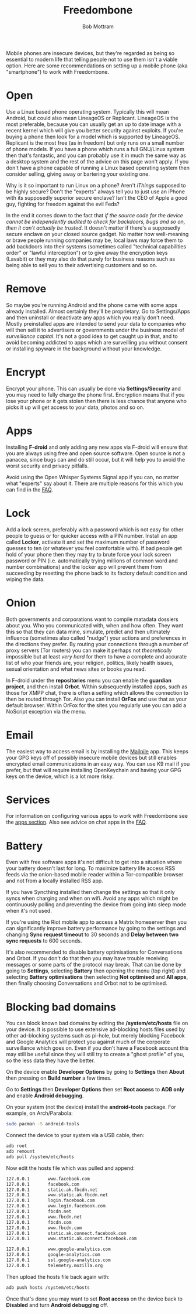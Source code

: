 #+TITLE: Freedombone
#+AUTHOR: Bob Mottram
#+EMAIL: bob@freedombone.net
#+KEYWORDS: freedombone, mobile
#+DESCRIPTION: Freedombone mobile setup
#+OPTIONS: ^:nil toc:nil
#+HTML_HEAD: <link rel="stylesheet" type="text/css" href="freedombone.css" />

#+attr_html: :width 80% :height 10% :align center
[[file:images/logo.png]]

Mobile phones are insecure devices, but they're regarded as being so essential to modern life that telling people not to use them isn't a viable option. Here are some recommendations on setting up a mobile phone (aka "smartphone") to work with Freedombone.

* Open
Use a Linux based phone operating system. Typically this will mean Android, but could also mean LineageOS or Replicant. LineageOS is the most preferable, because you can usually get an up to date image with a recent kernel which will give you better security against exploits. If you're buying a phone then look for a model which is supported by LineageOS. Replicant is the most free (as in freedom) but only runs on a small number of phone models. If you have a phone which runs a full GNU/Linux system then that's fantastic, and you can probably use it in much the same way as a desktop system and the rest of the advice on this page won't apply. If you don't have a phone capable of running a Linux based operating system then consider selling, giving away or bartering your existing one.

Why is it so important to run Linux on a phone? Aren't /iThings/ supposed to be highly secure? Don't the "experts" always tell you to just use an iPhone with its supposedly superior secure enclave? Isn't the CEO of Apple a good guy, fighting for freedom against the evil Feds?

In the end it comes down to the fact that /if the source code for the device cannot be independently audited to check for backdoors, bugs and so on, then it can't actually be trusted/. It doesn't matter if there's a supposedly secure enclave on your closed source gadget. No matter how well-meaning or brave people running companies may be, local laws may force them to add backdoors into their systems (sometimes called "technical capabilities order" or "lawful interception") or to give away the encryption keys (Lavabit) or they may also do that purely for business reasons such as being able to sell you to their advertising customers and so on.

* Remove

So maybe you're running Android and the phone came with some apps already installed. Almost certainly they'll be proprietary. Go to Settings/Apps and then uninstall or deactivate any apps which you really don't need. Mostly preinstalled apps are intended to send your data to companies who will then sell it to advertisers or governments under the business model of /surveillance capital/. It's not a good idea to get caught up in that, and to avoid becoming addicted to apps which are surveilling you without consent or installing spyware in the background without your knowledge.

* Encrypt

Encrypt your phone. This can usually be done via *Settings/Security* and you may need to fully charge the phone first. Encryption means that if you lose your phone or it gets stolen then there is less chance that anyone who picks it up will get access to your data, photos and so on.

* Apps

Installing *F-droid* and only adding any new apps via F-droid will ensure that you are always using free and open source software. Open source is not a panacea, since bugs can and do still occur, but it will help you to avoid the worst security and privacy pitfalls.

Avoid using the Open Whisper Systems Signal app if you can, no matter what "experts" say about it. There are multiple reasons for this which you can find in the [[./faq.html][FAQ]].

* Lock

Add a lock screen, preferably with a password which is not easy for other people to guess or for quicker access with a PIN number. Install an app called *Locker*, activate it and set the maximum number of password guesses to ten (or whatever you feel comfortable with). If bad people get hold of your phone then they may try to brute force your lock screen password or PIN (i.e. automatically trying millions of common word and number combinations) and the locker app will prevent them from succeeding by resetting the phone back to its factory default condition and wiping the data.

* Onion

Both governments and corporations want to compile matadata dossiers about you. Who you communicated with, when and how often. They want this so that they can data mine, simulate, predict and then ultimately influence (sometimes also called "nudge") your actions and preferences in the directions they prefer. By routing your connections through a number of proxy servers (Tor routers) you can make it perhaps not /theoretically/ impossible but at least /very hard/ for them to have a complete and accurate list of who your friends are, your religion, politics, likely health issues, sexual orientation and what news sites or books you read.

In F-droid under the *repositories* menu you can enable the *guardian project*, and then install *Orbot*. Within subsequently installed apps, such as those for XMPP chat, there is often a setting which allows the connection to then be routed through Tor. Also you can install *OrFox* and use that as your default browser. Within OrFox for the sites you regularly use you can add a NoScript exception via the menu.

* Email
The easiest way to access email is by installing the [[./app_mailpile.html][Mailpile]] app. This keeps your GPG keys off of possibly insecure mobile devices but still enables encrypted email communications in an easy way. You can use K9 mail if you prefer, but that will require installing OpenKeychain and having your GPG keys on the device, which is a lot more risky.
* Services
For information on configuring various apps to work with Freedombone see the [[file:./apps.html][apps section]]. Also see advice on chat apps in the [[file:./faq.html][FAQ]].

* Battery
Even with free software apps it's not difficult to get into a situation where your battery doesn't last for long. To maximize battery life access RSS feeds via the onion-based mobile reader within a Tor-compatible browser and not from a locally installed RSS app.

If you have Syncthing installed then change the settings so that it only syncs when charging and when on wifi. Avoid any apps which might be continuously polling and preventing the device from going into sleep mode when it's not used.

If you're using the Riot mobile app to access a Matrix homeserver then you can significantly improve battery performance by going to the settings and changing *Sync request timeout* to 30 seconds and *Delay between two sync requests* to 600 seconds.

It's also recommended to disable battery optimisations for Conversations and Orbot. If you don't do that then you may have trouble receiving messages or some parts of the protocol may break. That can be done by going to *Settings*, selecting *Battery* then opening the menu (top right) and selecting *Battery optimisations* then selecting *Not optimised* and *All apps*, then finally choosing Conversations and Orbot not to be optimised.

* Blocking bad domains
You can block known bad domains by editing the */system/etc/hosts* file on your device. It is possible to use extensive ad-blocking hosts files used by other ad-blocking systems such as pi-hole, but merely blocking Facebook and Google Analytics will protect you against much of the corporate surveillance which goes on. Even if you don't have a Facebook account this may still be useful since they will still try to create a "ghost profile" of you, so the less data they have the better.

On the device enable *Developer Options* by going to *Settings* then *About* then pressing on *Build number* a few times.

Go to *Settings* then *Developer Options* then set *Root access* to *ADB only* and enable *Android debugging*.

On your system (not the device) install the *android-tools* package. For example, on Arch/Parabola:

#+begin_src bash
sudo pacman -S android-tools
#+end_src

Connect the device to your system via a USB cable, then:

#+begin_src bash
adb root
adb remount
adb pull /system/etc/hosts
#+end_src

Now edit the hosts file which was pulled and append:

#+begin_src bash
127.0.0.1       www.facebook.com
127.0.0.1       facebook.com
127.0.0.1       static.ak.fbcdn.net
127.0.0.1       www.static.ak.fbcdn.net
127.0.0.1       login.facebook.com
127.0.0.1       www.login.facebook.com
127.0.0.1       fbcdn.net
127.0.0.1       www.fbcdn.net
127.0.0.1       fbcdn.com
127.0.0.1       www.fbcdn.com
127.0.0.1       static.ak.connect.facebook.com
127.0.0.1       www.static.ak.connect.facebook.com

127.0.0.1       www.google-analytics.com
127.0.0.1       google-analytics.com
127.0.0.1       ssl.google-analytics.com
127.0.0.1       telemetry.mozilla.org
#+end_src

Then upload the hosts file back again with:

#+begin_src bash
adb push hosts /system/etc/hosts
#+end_src

Once that's done you may want to set *Root access* on the device back to *Disabled* and turn *Android debugging* off.

#+attr_html: :width 10% :height 2% :align center
[[file:fdl-1.3.txt][file:images/gfdl.png]]
